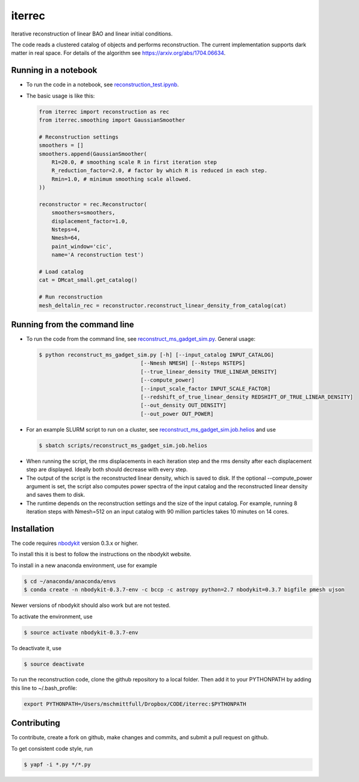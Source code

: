 iterrec
=========================================
Iterative reconstruction of linear BAO and linear initial conditions.

The code reads a clustered catalog of objects and performs reconstruction. 
The current implementation supports dark matter in real space.
For details of the algorithm see https://arxiv.org/abs/1704.06634.


Running in a notebook
---------------------

- To run the code in a notebook, see `reconstruction_test.ipynb`_.

.. _reconstruction_test.ipynb: notebooks/reconstruction_test.ipynb

- The basic usage is like this:

  .. code-block:: python

    from iterrec import reconstruction as rec
    from iterrec.smoothing import GaussianSmoother

    # Reconstruction settings
    smoothers = []
    smoothers.append(GaussianSmoother(
        R1=20.0, # smoothing scale R in first iteration step
        R_reduction_factor=2.0, # factor by which R is reduced in each step.
        Rmin=1.0, # minimum smoothing scale allowed.
    ))

    reconstructor = rec.Reconstructor(
        smoothers=smoothers,
        displacement_factor=1.0,
        Nsteps=4,
        Nmesh=64,
        paint_window='cic',
        name='A reconstruction test')

    # Load catalog
    cat = DMcat_small.get_catalog()

    # Run reconstruction
    mesh_deltalin_rec = reconstructor.reconstruct_linear_density_from_catalog(cat)


Running from the command line
-----------------------------

- To run the code from the command line, see `reconstruct_ms_gadget_sim.py`_. General usage:

  .. code-block:: bash

    $ python reconstruct_ms_gadget_sim.py [-h] [--input_catalog INPUT_CATALOG]
                                    [--Nmesh NMESH] [--Nsteps NSTEPS]
                                    [--true_linear_density TRUE_LINEAR_DENSITY]
                                    [--compute_power]
                                    [--input_scale_factor INPUT_SCALE_FACTOR]
                                    [--redshift_of_true_linear_density REDSHIFT_OF_TRUE_LINEAR_DENSITY]
                                    [--out_density OUT_DENSITY]
                                    [--out_power OUT_POWER]

.. _reconstruct_ms_gadget_sim.py: scripts/reconstruct_ms_gadget_sim.py

- For an example SLURM script to run on a cluster, see `reconstruct_ms_gadget_sim.job.helios`_ and use  

  .. code-block:: bash

    $ sbatch scripts/reconstruct_ms_gadget_sim.job.helios

.. _reconstruct_ms_gadget_sim.job.helios: scripts/reconstruct_ms_gadget_sim.job.helios

- When running the script, the rms displacements in each iteration step and the rms density after each displacement step are displayed. Ideally both should decrease with every step.

- The output of the script is the reconstructed linear density, which is saved to disk. If the optional --compute_power argument is set, the script also computes power spectra of the input catalog and the reconstructed linear density and saves them to disk.

- The runtime depends on the reconstruction settings and the size of the input catalog. For example, running 8 iteration steps with Nmesh=512 on an input catalog with 90 million particles takes 10 minutes on 14 cores.


Installation
------------
The code requires `nbodykit <https://github.com/bccp/nbodykit>`_ version 0.3.x or higher.

To install this it is best to follow the instructions on the nbodykit website.

To install in a new anaconda environment, use for example

.. code-block:: bash

  $ cd ~/anaconda/anaconda/envs
  $ conda create -n nbodykit-0.3.7-env -c bccp -c astropy python=2.7 nbodykit=0.3.7 bigfile pmesh ujson

Newer versions of nbodykit should also work but are not tested. 

To activate the environment, use

.. code-block:: bash

  $ source activate nbodykit-0.3.7-env

To deactivate it, use 

.. code-block:: bash

  $ source deactivate

To run the reconstruction code, clone the github repository to a local folder. Then add it to your PYTHONPATH by adding this line to ~/.bash_profile:

.. code-block:: bash

  export PYTHONPATH=/Users/mschmittfull/Dropbox/CODE/iterrec:$PYTHONPATH


Contributing
------------
To contribute, create a fork on github, make changes and commits, and submit a pull request on github.

To get consistent code style, run

.. code-block:: bash

  $ yapf -i *.py */*.py
